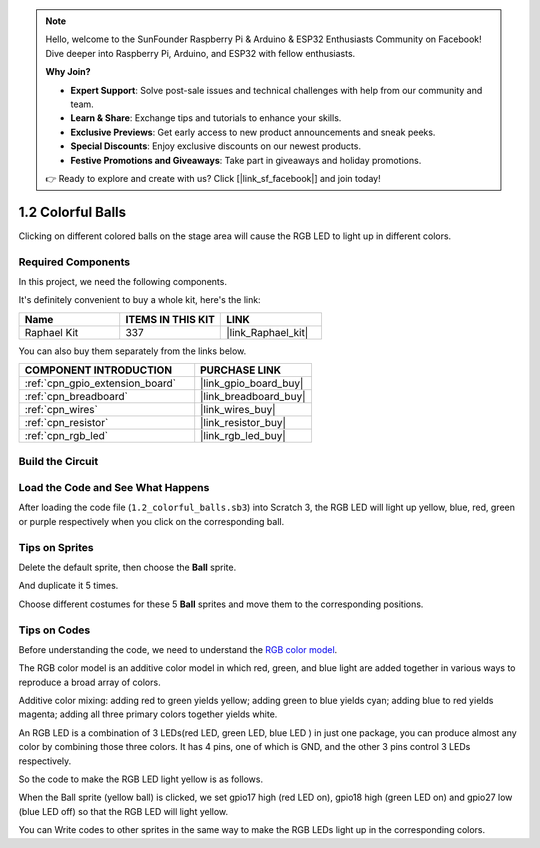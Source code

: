 .. note::

    Hello, welcome to the SunFounder Raspberry Pi & Arduino & ESP32 Enthusiasts Community on Facebook! Dive deeper into Raspberry Pi, Arduino, and ESP32 with fellow enthusiasts.

    **Why Join?**

    - **Expert Support**: Solve post-sale issues and technical challenges with help from our community and team.
    - **Learn & Share**: Exchange tips and tutorials to enhance your skills.
    - **Exclusive Previews**: Get early access to new product announcements and sneak peeks.
    - **Special Discounts**: Enjoy exclusive discounts on our newest products.
    - **Festive Promotions and Giveaways**: Take part in giveaways and holiday promotions.

    👉 Ready to explore and create with us? Click [|link_sf_facebook|] and join today!

.. _1.2_scratch_pi5:

1.2 Colorful Balls
=====================


Clicking on different colored balls on the stage area will cause the RGB LED to light up in different colors.

.. image:: img/1.2_header.png

Required Components
------------------------------

In this project, we need the following components. 

.. image:: img/1.2_list.png

It's definitely convenient to buy a whole kit, here's the link: 

.. list-table::
    :widths: 20 20 20
    :header-rows: 1

    *   - Name	
        - ITEMS IN THIS KIT
        - LINK
    *   - Raphael Kit
        - 337
        - |link_Raphael_kit|

You can also buy them separately from the links below.

.. list-table::
    :widths: 30 20
    :header-rows: 1

    *   - COMPONENT INTRODUCTION
        - PURCHASE LINK

    *   - :ref:`cpn_gpio_extension_board`
        - |link_gpio_board_buy|
    *   - :ref:`cpn_breadboard`
        - |link_breadboard_buy|
    *   - :ref:`cpn_wires`
        - |link_wires_buy|
    *   - :ref:`cpn_resistor`
        - |link_resistor_buy|
    *   - :ref:`cpn_rgb_led`
        - |link_rgb_led_buy|

Build the Circuit
---------------------

.. image:: img/1.2_image61.png


Load the Code and See What Happens
-----------------------------------------

After loading the code file (``1.2_colorful_balls.sb3``) into Scratch 3, the RGB LED will light up yellow, blue, red, green or purple respectively when you click on the corresponding ball.

Tips on Sprites
----------------

Delete the default sprite, then choose the **Ball** sprite.

.. image:: img/1.2_ball.png

And duplicate it 5 times.

.. image:: img/1.2_duplicate_ball.png

Choose different costumes for these 5 **Ball** sprites and move them to the corresponding positions.

.. image:: img/1.2_rgb1.png

Tips on Codes
--------------
Before understanding the code, we need to understand the `RGB color model <https://en.wikipedia.org/wiki/RGB_color_model>`_.

The RGB color model is an additive color model in which red, green, and blue light are added together in various ways to reproduce a broad array of colors. 

Additive color mixing: adding red to green yields yellow; adding green to blue yields cyan; adding blue to red yields magenta; adding all three primary colors together yields white.

.. image:: img/1.2_rgb_addition.png
  :width: 400

An RGB LED is a combination of 3 LEDs(red LED, green LED, blue LED ) in just one package, you can produce almost any color by combining those three colors.
It has 4 pins, one of which is GND, and the other 3 pins control 3 LEDs respectively.

So the code to make the RGB LED light yellow is as follows.

.. image:: img/1.2_rgb3.png


When the Ball sprite (yellow ball) is clicked, we set gpio17 high (red LED on), gpio18 high (green LED on) and gpio27 low (blue LED off) so that the RGB LED will light yellow.

You can Write codes to other sprites in the same way to make the RGB LEDs light up in the corresponding colors.


